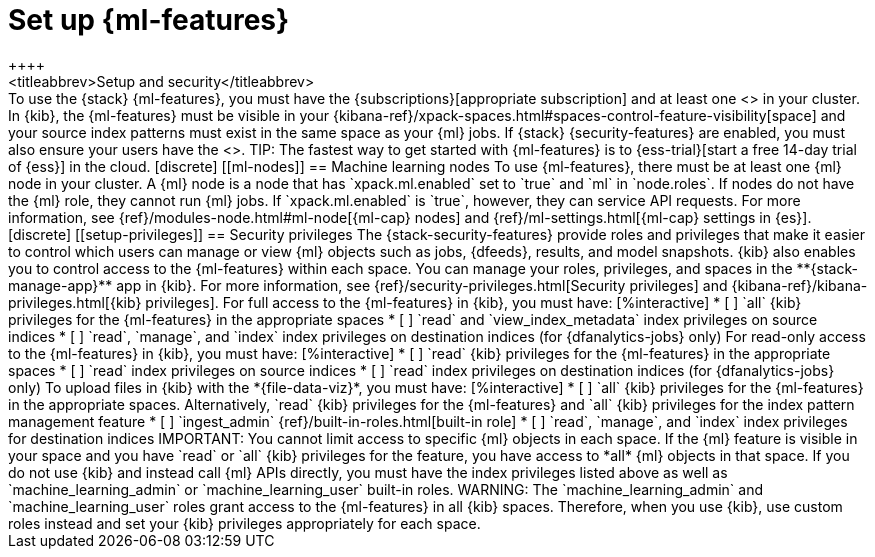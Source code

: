 [role="xpack"]
[[setup]]
= Set up {ml-features}
++++
<titleabbrev>Setup and security</titleabbrev>
++++

To use the {stack} {ml-features}, you must have the
{subscriptions}[appropriate subscription] and at least one
<<ml-nodes,{ml} node>> in your cluster.

In {kib}, the {ml-features} must be visible in your
{kibana-ref}/xpack-spaces.html#spaces-control-feature-visibility[space] and your 
source index patterns must exist in the same space as your {ml} jobs.

If {stack} {security-features} are enabled, you must also ensure your users have
the <<setup-privileges,necessary privileges>>.

TIP: The fastest way to get started with {ml-features} is to
{ess-trial}[start a free 14-day trial of {ess}] in the cloud.

[discrete]
[[ml-nodes]]
== Machine learning nodes

To use {ml-features}, there must be at least one {ml} node in your cluster. A
{ml} node is a node that has `xpack.ml.enabled` set to `true` and `ml` in
`node.roles`.

If nodes do not have the {ml} role, they cannot run {ml} jobs. If
`xpack.ml.enabled` is `true`, however, they can service API requests. For more
information, see {ref}/modules-node.html#ml-node[{ml-cap} nodes] and
{ref}/ml-settings.html[{ml-cap} settings in {es}].

[discrete]
[[setup-privileges]]
== Security privileges

The {stack-security-features} provide roles and privileges that make it easier
to control which users can manage or view {ml} objects such as jobs, {dfeeds},
results, and model snapshots. {kib} also enables you to control access to the
{ml-features} within each space. You can manage your roles, privileges, and
spaces in the **{stack-manage-app}** app in {kib}. For more information, see
{ref}/security-privileges.html[Security privileges] and
{kibana-ref}/kibana-privileges.html[{kib} privileges].

For full access to the {ml-features} in {kib}, you must have:

[%interactive]
* [ ] `all` {kib} privileges for the {ml-features} in the appropriate spaces
* [ ] `read` and `view_index_metadata` index privileges on source indices
* [ ] `read`, `manage`, and `index` index privileges on destination indices (for
  {dfanalytics-jobs} only)
  
For read-only access to the {ml-features} in {kib}, you must have:

[%interactive]
* [ ] `read` {kib} privileges for the {ml-features} in the appropriate spaces
* [ ] `read` index privileges on source indices
* [ ] `read` index privileges on destination indices (for {dfanalytics-jobs}
only)

To upload files in {kib} with the *{file-data-viz}*, you must have:

[%interactive]
* [ ] `all` {kib} privileges for the {ml-features} in the appropriate spaces.
Alternatively, `read` {kib} privileges for the {ml-features} and `all` {kib}
privileges for the index pattern management feature
* [ ] `ingest_admin` {ref}/built-in-roles.html[built-in role]
* [ ] `read`, `manage`, and `index` index privileges for destination indices

IMPORTANT: You cannot limit access to specific {ml} objects in each space. If
the {ml} feature is visible in your space and you have `read` or `all` {kib}
privileges for the feature, you have access to *all* {ml} objects in that space.

If you do not use {kib} and instead call {ml} APIs directly, you must have the
index privileges listed above as well as `machine_learning_admin` or `machine_learning_user` built-in roles.

WARNING: The `machine_learning_admin` and `machine_learning_user` roles grant
access to the {ml-features} in all {kib} spaces. Therefore, when you use {kib}, 
use custom roles instead and set your {kib} privileges appropriately for each
space.